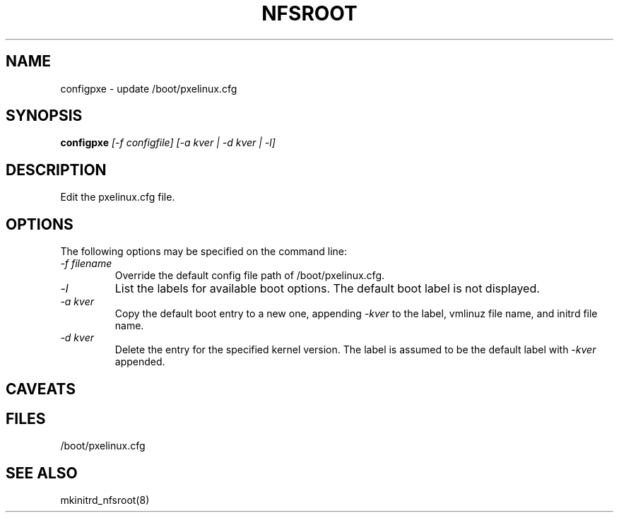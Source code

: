 .TH NFSROOT "Release 1.0" "LLNL" "NFSROOT"
.SH NAME
configpxe \- update /boot/pxelinux.cfg 
.SH SYNOPSIS
.B configpxe
.I "[-f configfile] [-a kver | -d kver | -l]"
.SH DESCRIPTION
Edit the pxelinux.cfg file.
.SH OPTIONS
The following options may be specified on the command line:
.TP
.I "-f filename"
Override the default config file path of /boot/pxelinux.cfg.
.TP
.I "-l"
List the labels for available boot options.  The default boot label
is not displayed.
.TP
.I "-a kver"
Copy the default boot entry to a new one, appending
.I "-kver"
to the label, vmlinuz file name, and initrd file name.
.TP
.I "-d kver"
Delete the entry for the specified kernel version.
The label is assumed to be the default label with 
.I "-kver"
appended.
.SH CAVEATS

.SH "FILES"
/boot/pxelinux.cfg
.SH "SEE ALSO"
mkinitrd_nfsroot(8)
